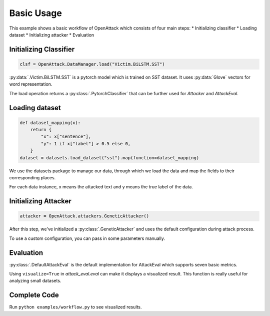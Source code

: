 ========================
Basic Usage
========================

This example shows a basic workflow of OpenAttack which consists of four main steps:
* Initializing classifier
* Loading dataset
* Initializing attacker
* Evaluation

Initializing Classifier
--------------------------

.. code-block:: python
    
    clsf = OpenAttack.DataManager.load("Victim.BiLSTM.SST")

:py:data:`.Victim.BiLSTM.SST` is a pytorch model which is trained on SST dataset.
It uses :py:data:`Glove` vectors for word representation.

The load operation returns a :py:class:`.PytorchClassifier` that can be further used for *Attacker* and *AttackEval*.


Loading dataset
---------------------

.. code-block:: python

    def dataset_mapping(x):
        return {
            "x": x["sentence"],
            "y": 1 if x["label"] > 0.5 else 0,
        }
    dataset = datasets.load_dataset("sst").map(function=dataset_mapping)

We use the datasets package to manage our data, through which we load the data and map the fields to their corresponding places.

For each data instance, x means the attacked text and y means the true label of the data.


Initializing Attacker
----------------------

.. code-block:: python

    attacker = OpenAttack.attackers.GeneticAttacker()

After this step, we've initialized a :py:class:`.GeneticAttacker` and uses the default configuration during attack process.

To use a custom configuration, you can pass in some parameters manually.

Evaluation
-----------------------------

.. code-block:: python
    :linenos:

    attack_eval = OpenAttack.attack_evals.DefaultAttackEval(attacker, clsf)
    attack_eval.eval(dataset, visualize=True)

:py:class:`.DefaultAttackEval` is the default implementation for AttackEval which supports seven basic metrics.

Using ``visualize=True`` in `attack_eval.eval` can make it displays a visualized result.
This function is really useful for analyzing small datasets.

Complete Code
---------------------------

.. code-block:: python
    :linenos:
    :name: examples/workflow.py

    import OpenAttack
    import datasets
    def main():
        clsf = OpenAttack.DataManager.load("Victim.BiLSTM.SST")
        def dataset_mapping(x):
            return {
                "x": x["sentence"],
                "y": 1 if x["label"] > 0.5 else 0,
            }
        dataset = datasets.load_dataset("sst").map(function=dataset_mapping)

        attacker = OpenAttack.attackers.GeneticAttacker()
        attack_eval = OpenAttack.attack_evals.DefaultAttackEval(attacker, clsf)
        attack_eval.eval(dataset, visualize=True)

Run ``python examples/workflow.py`` to see visualized results.
